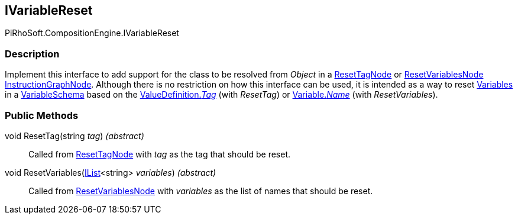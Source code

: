 [#reference/i-variable-reset]

## IVariableReset

PiRhoSoft.CompositionEngine.IVariableReset

### Description

Implement this interface to add support for the class to be resolved from _Object_ in a <<reference/reset-tag-node.html,ResetTagNode>> or <<reference/reset-variables-node.html,ResetVariablesNode>> <<reference/instruction-graph-node.html,InstructionGraphNode>>. Although there is no restriction on how this interface can be used, it is intended as a way to reset <<reference/variable.html,Variables>> in a <<reference/variable-schema.html,VariableSchema>> based on the <<reference/value-definition.html,ValueDefinition._Tag_>> (with _ResetTag_) or <<reference/variable.html,Variable._Name_>> (with _ResetVariables_).

### Public Methods

void ResetTag(string _tag_) _(abstract)_::

Called from <<reference/reset-tag-node.html,ResetTagNode>> with _tag_ as the tag that should be reset.

void ResetVariables(https://docs.microsoft.com/en-us/dotnet/api/System.Collections.Generic.IList-1[IList^]<string> _variables_) _(abstract)_::

Called from <<reference/reset-variables-node.html,ResetVariablesNode>> with _variables_ as the list of names that should be reset.
